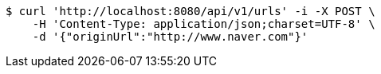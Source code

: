 [source,bash]
----
$ curl 'http://localhost:8080/api/v1/urls' -i -X POST \
    -H 'Content-Type: application/json;charset=UTF-8' \
    -d '{"originUrl":"http://www.naver.com"}'
----